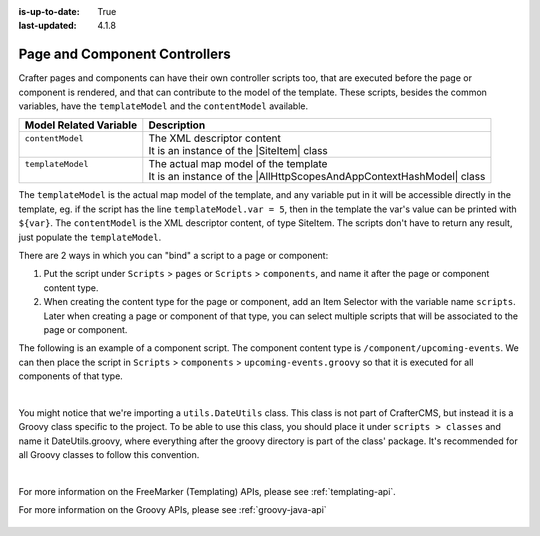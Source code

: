 :is-up-to-date: True
:last-updated: 4.1.8

.. index:: Page Controllers, Component Controllers

.. _page-and-component-controllers:

------------------------------
Page and Component Controllers
------------------------------
.. |SiteItem| replace:: :javadoc_base_url:`SiteItem <engine/org/craftercms/engine/model/SiteItem.html>`
.. |AllHttpScopesAndAppContextHashModel| replace:: :javadoc_base_url:`AllHttpScopesAndAppContextHashModel <engine/org/craftercms/engine/view/freemarker/AllHttpScopesAndAppContextHashModel.html>`

Crafter pages and components can have their own controller scripts too, that are executed before the page or component
is rendered, and that can contribute to the model of the template. These scripts, besides the common variables, have
the ``templateModel`` and the ``contentModel`` available.

+-------------------------+-----------------------------------------------------------------------+
|| Model Related Variable || Description                                                          |
+=========================+=======================================================================+
|| ``contentModel``       || The XML descriptor content                                           |
||                        || It is an instance of the |SiteItem| class                            |
+-------------------------+-----------------------------------------------------------------------+
|| ``templateModel``      || The actual map model of the template                                 |
||                        || It is an instance of the |AllHttpScopesAndAppContextHashModel| class |
+-------------------------+-----------------------------------------------------------------------+

The ``templateModel`` is the actual map model of the
template, and any variable put in it will be accessible directly in the template, eg. if the script has the line
``templateModel.var = 5``, then in the template the var's value can be printed with ``${var}``. The ``contentModel``
is the XML descriptor content, of type SiteItem. The scripts don't have to return any result, just populate the
``templateModel``.

There are 2 ways in which you can "bind" a script to a page or component:

#. Put the script under ``Scripts`` > ``pages`` or ``Scripts`` > ``components``, and name it after the page or component content type.
#. When creating the content type for the page or component, add an Item Selector with the variable name ``scripts``. Later when creating
   a page or component of that type, you can select multiple scripts that will be associated to the page or component.

The following is an example of a component script. The component content type is ``/component/upcoming-events``. We can then place the
script in ``Scripts`` > ``components`` > ``upcoming-events.groovy`` so that it is executed for all components of that type.

.. code-block:: groovy
    :linenos:

    import org.craftercms.engine.service.context.SiteContext
    import utils.DateUtils
    import org.opensearch.client.opensearch.core.SearchRequest
    import org.craftercms.search.opensearch.client.OpenSearchClientWrapper
    import org.opensearch.client.opensearch._types.SortOrder

    def now = DateUtils.formatDateAsIso(new Date())
    def q = "crafterSite:\"${siteContext.siteName}\" AND content-type:\"/component/event\" AND disabled:\"false\" AND date_dt:[${now} TO *]"
    def start = 0
    def rows = 1000
    def events = []

    // Execute the query
    def result = searchClient.search(r -> r
      .query(q -> q
        .queryString(s -> s
          .query(q as String)
        )
      )
      .source(s -> s
        .filter(f -> f
          .includes('localId')
        )
      )
      .from(start)
      .size(rows)
      .sort(s -> s
        .field(f -> f
          .field(date_dt)
          .order(SortOrder.Asc)
        )
      )
    , Map)

    result.hits().hits().each {
      def event = [:]
      def item = siteItemService.getSiteItem(it.source())

      event.image = item.image.text
      event.title = item.title_s.text
      event.date = DateUtils.parseModelValue(item.date_dt.text)
      event.summary = item.summary_html.text

      events.add(event)
    }

    templateModel.events = events

|

You might notice that we're importing a ``utils.DateUtils`` class. This class is not part of CrafterCMS,
but instead it is a Groovy class specific to the project. To be able to use this class, you should place
it under ``scripts > classes`` and name it DateUtils.groovy,
where everything after the groovy directory is part of the class' package. It's recommended for all
Groovy classes to follow this convention.

.. code-block:: groovy
    :linenos:

    package utils

    import java.text.SimpleDateFormat

    class DateUtils {

      static def parseModelValue(value){
        def dateFormat = new SimpleDateFormat("MM/dd/yyyy HH:mm:ss")
        dateFormat.setTimeZone(TimeZone.getTimeZone("UTC"))
        return dateFormat.parse(value)
      }

      static def formatDateAsIso(date) {
        def dateFormat = new SimpleDateFormat("yyyy-MM-dd'T'HH:mm:ss'Z'")
        dateFormat.setTimeZone(TimeZone.getTimeZone("UTC"))
        return dateFormat.format(date)
      }
    }

|

For more information on the FreeMarker (Templating) APIs, please see :ref:`templating-api`.

For more information on the Groovy APIs, please see :ref:`groovy-java-api`

  .. include:: /includes/scripts-templates-security.rst
